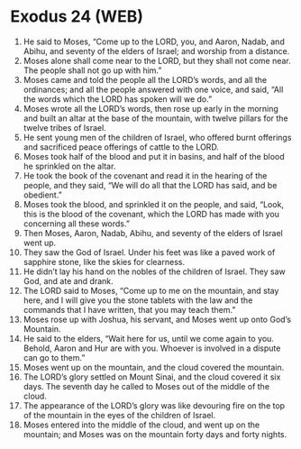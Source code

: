 * Exodus 24 (WEB)
:PROPERTIES:
:ID: WEB/02-EXO24
:END:

1. He said to Moses, “Come up to the LORD, you, and Aaron, Nadab, and Abihu, and seventy of the elders of Israel; and worship from a distance.
2. Moses alone shall come near to the LORD, but they shall not come near. The people shall not go up with him.”
3. Moses came and told the people all the LORD’s words, and all the ordinances; and all the people answered with one voice, and said, “All the words which the LORD has spoken will we do.”
4. Moses wrote all the LORD’s words, then rose up early in the morning and built an altar at the base of the mountain, with twelve pillars for the twelve tribes of Israel.
5. He sent young men of the children of Israel, who offered burnt offerings and sacrificed peace offerings of cattle to the LORD.
6. Moses took half of the blood and put it in basins, and half of the blood he sprinkled on the altar.
7. He took the book of the covenant and read it in the hearing of the people, and they said, “We will do all that the LORD has said, and be obedient.”
8. Moses took the blood, and sprinkled it on the people, and said, “Look, this is the blood of the covenant, which the LORD has made with you concerning all these words.”
9. Then Moses, Aaron, Nadab, Abihu, and seventy of the elders of Israel went up.
10. They saw the God of Israel. Under his feet was like a paved work of sapphire stone, like the skies for clearness.
11. He didn’t lay his hand on the nobles of the children of Israel. They saw God, and ate and drank.
12. The LORD said to Moses, “Come up to me on the mountain, and stay here, and I will give you the stone tablets with the law and the commands that I have written, that you may teach them.”
13. Moses rose up with Joshua, his servant, and Moses went up onto God’s Mountain.
14. He said to the elders, “Wait here for us, until we come again to you. Behold, Aaron and Hur are with you. Whoever is involved in a dispute can go to them.”
15. Moses went up on the mountain, and the cloud covered the mountain.
16. The LORD’s glory settled on Mount Sinai, and the cloud covered it six days. The seventh day he called to Moses out of the middle of the cloud.
17. The appearance of the LORD’s glory was like devouring fire on the top of the mountain in the eyes of the children of Israel.
18. Moses entered into the middle of the cloud, and went up on the mountain; and Moses was on the mountain forty days and forty nights.
